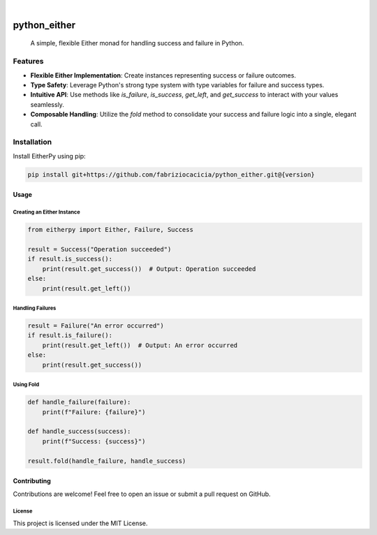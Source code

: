 .. image:: https://img.shields.io/badge/-PyScaffold-005CA0?logo=pyscaffold
    :alt: Project generated with PyScaffold
    :target: https://pyscaffold.org/

|

=============
python_either
=============


    A simple, flexible Either monad for handling success and failure in Python.


Features
--------

- **Flexible Either Implementation**: Create instances representing success or failure outcomes.
- **Type Safety**: Leverage Python's strong type system with type variables for failure and success types.
- **Intuitive API**: Use methods like `is_failure`, `is_success`, `get_left`, and `get_success` to interact with your values seamlessly.
- **Composable Handling**: Utilize the `fold` method to consolidate your success and failure logic into a single, elegant call.

Installation
------------

Install EitherPy using pip:

.. code-block:: sh

    pip install git+https://github.com/fabriziocacicia/python_either.git@{version}

Usage
_____

Creating an Either Instance
~~~~~~~~~~~~~~~~~~~~~~~~~~~

.. code-block:: python

    from eitherpy import Either, Failure, Success

    result = Success("Operation succeeded")
    if result.is_success():
        print(result.get_success())  # Output: Operation succeeded
    else:
        print(result.get_left())

Handling Failures
~~~~~~~~~~~~~~~~~

.. code-block:: python

    result = Failure("An error occurred")
    if result.is_failure():
        print(result.get_left())  # Output: An error occurred
    else:
        print(result.get_success())

Using Fold
~~~~~~~~~~

.. code-block:: python

    def handle_failure(failure):
        print(f"Failure: {failure}")

    def handle_success(success):
        print(f"Success: {success}")

    result.fold(handle_failure, handle_success)

Contributing
____________

Contributions are welcome! Feel free to open an issue or submit a pull request on GitHub.

License
~~~~~~~

This project is licensed under the MIT License.